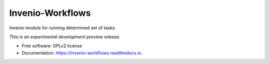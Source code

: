 ..
    This file is part of Invenio.
    Copyright (C) 2015 CERN.

    Invenio is free software; you can redistribute it
    and/or modify it under the terms of the GNU General Public License as
    published by the Free Software Foundation; either version 2 of the
    License, or (at your option) any later version.

    Invenio is distributed in the hope that it will be
    useful, but WITHOUT ANY WARRANTY; without even the implied warranty of
    MERCHANTABILITY or FITNESS FOR A PARTICULAR PURPOSE.  See the GNU
    General Public License for more details.

    You should have received a copy of the GNU General Public License
    along with Invenio; if not, write to the
    Free Software Foundation, Inc., 59 Temple Place, Suite 330, Boston,
    MA 02111-1307, USA.

    In applying this license, CERN does not
    waive the privileges and immunities granted to it by virtue of its status
    as an Intergovernmental Organization or submit itself to any jurisdiction.

===================
 Invenio-Workflows
===================

.. image:: https://img.shields.io/travis/inveniosoftware/invenio-workflows.svg
        :target: https://travis-ci.org/inveniosoftware/invenio-workflows

.. image:: https://img.shields.io/coveralls/inveniosoftware/invenio-workflows.svg
        :target: https://coveralls.io/r/inveniosoftware/invenio-workflows

.. image:: https://img.shields.io/github/tag/inveniosoftware/invenio-workflows.svg
        :target: https://github.com/inveniosoftware/invenio-workflows/releases

.. image:: https://img.shields.io/pypi/dm/invenio-workflows.svg
        :target: https://pypi.python.org/pypi/invenio-workflows

.. image:: https://img.shields.io/github/license/inveniosoftware/invenio-workflows.svg
        :target: https://github.com/inveniosoftware/invenio-workflows/blob/master/LICENSE


Invenio module for running determined set of tasks.

*This is an experimental development preview release.*

* Free software: GPLv2 license
* Documentation: https://invenio-workflows.readthedocs.io.
